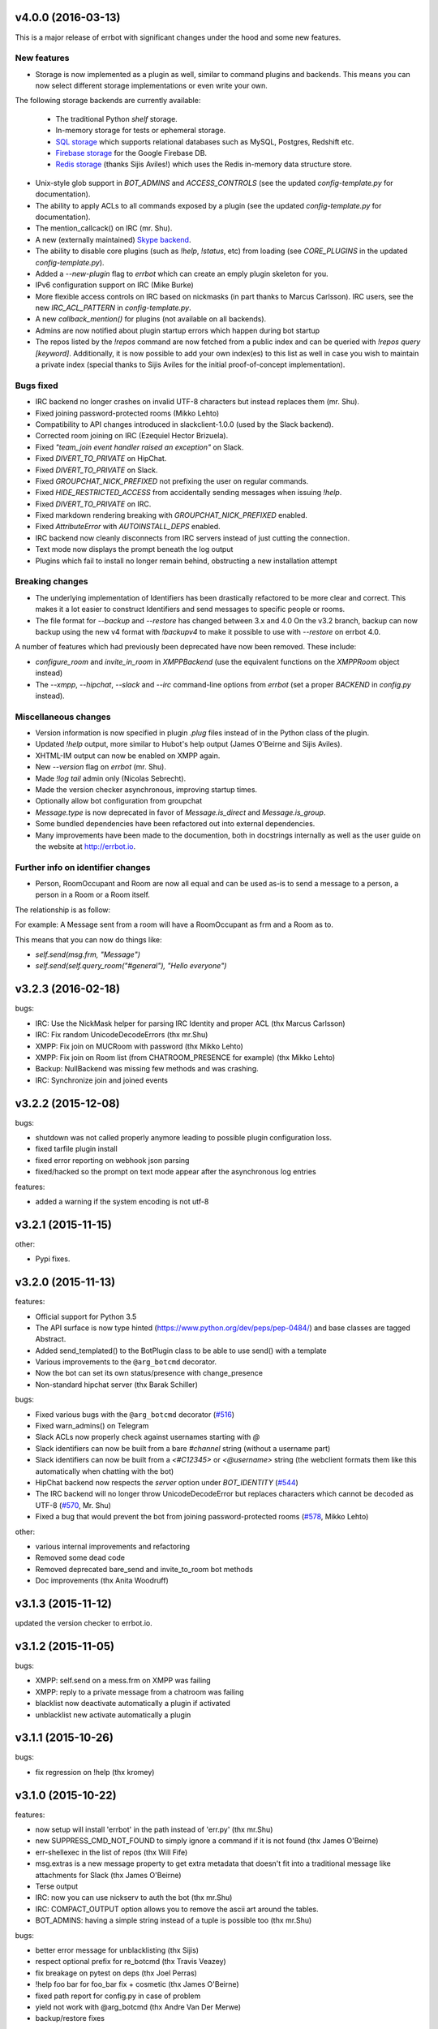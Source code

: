 v4.0.0 (2016-03-13)
-------------------

This is a major release of errbot with significant changes under the hood and some new features.


New features
~~~~~~~~~~~~

- Storage is now implemented as a plugin as well, similar to command plugins and backends.
  This means you can now select different storage implementations or even write your own.

The following storage backends are currently available:

  + The traditional Python `shelf` storage.
  + In-memory storage for tests or ephemeral storage.
  + `SQL storage <https://github.com/errbotio/err-storage-sql>`_ which supports relational databases such as MySQL, Postgres, Redshift etc.
  + `Firebase storage <https://github.com/errbotio/err-storage-firebase>`_ for the Google Firebase DB.
  + `Redis storage <https://github.com/errbotio/err-storage-redis>`_ (thanks Sijis Aviles!) which uses the Redis in-memory data structure store.

- Unix-style glob support in `BOT_ADMINS` and `ACCESS_CONTROLS` (see the updated `config-template.py` for documentation).

- The ability to apply ACLs to all commands exposed by a plugin (see the updated `config-template.py` for documentation).

- The mention_callcack() on IRC (mr. Shu).

- A new (externally maintained) `Skype backend <https://github.com/errbotio/errbot-backend-skype>`_.

- The ability to disable core plugins (such as `!help`, `!status`, etc) from loading (see `CORE_PLUGINS` in the updated `config-template.py`).

- Added a `--new-plugin` flag to `errbot` which can create an emply plugin skeleton for you.

- IPv6 configuration support on IRC (Mike Burke)

- More flexible access controls on IRC based on nickmasks (in part thanks to Marcus Carlsson).
  IRC users, see the new `IRC_ACL_PATTERN` in `config-template.py`.

- A new `callback_mention()` for plugins (not available on all backends).

- Admins are now notified about plugin startup errors which happen during bot startup

- The repos listed by the `!repos` command are now fetched from a public index and can be
  queried with `!repos query [keyword]`. Additionally, it is now possible to add your own
  index(es) to this list as well in case you wish to maintain a private index (special
  thanks to Sijis Aviles for the initial proof-of-concept implementation).


Bugs fixed
~~~~~~~~~~

- IRC backend no longer crashes on invalid UTF-8 characters but instead replaces
  them (mr. Shu).

- Fixed joining password-protected rooms (Mikko Lehto)

- Compatibility to API changes introduced in slackclient-1.0.0 (used by the Slack backend).

- Corrected room joining on IRC (Ezequiel Hector Brizuela).

- Fixed *"team_join event handler raised an exception"* on Slack.

- Fixed `DIVERT_TO_PRIVATE` on HipChat.

- Fixed `DIVERT_TO_PRIVATE` on Slack.

- Fixed `GROUPCHAT_NICK_PREFIXED` not prefixing the user on regular commands.

- Fixed `HIDE_RESTRICTED_ACCESS` from accidentally sending messages when issuing `!help`.

- Fixed `DIVERT_TO_PRIVATE` on IRC.

- Fixed markdown rendering breaking with `GROUPCHAT_NICK_PREFIXED` enabled.

- Fixed `AttributeError` with `AUTOINSTALL_DEPS` enabled.

- IRC backend now cleanly disconnects from IRC servers instead of just cutting the connection.

- Text mode now displays the prompt beneath the log output

- Plugins which fail to install no longer remain behind, obstructing a new installation attempt


Breaking changes
~~~~~~~~~~~~~~~~

- The underlying implementation of Identifiers has been drastically refactored
  to be more clear and correct. This makes it a lot easier to construct Identifiers
  and send messages to specific people or rooms.

- The file format for `--backup` and `--restore` has changed between 3.x and 4.0
  On the v3.2 branch, backup can now backup using the new v4 format with `!backupv4` to
  make it possible to use with `--restore` on errbot 4.0.

A number of features which had previously been deprecated have now been removed.
These include:

- `configure_room` and `invite_in_room` in `XMPPBackend` (use the
  equivalent functions on the `XMPPRoom` object instead)

- The `--xmpp`, `--hipchat`, `--slack` and `--irc` command-line options
  from `errbot` (set a proper `BACKEND` in `config.py` instead).


Miscellaneous changes
~~~~~~~~~~~~~~~~~~~~~

- Version information is now specified in plugin `.plug` files instead of in
  the Python class of the plugin.

- Updated `!help` output, more similar to Hubot's help output (James O'Beirne and Sijis Aviles).

- XHTML-IM output can now be enabled on XMPP again.

- New `--version` flag on `errbot` (mr. Shu).

- Made `!log tail` admin only (Nicolas Sebrecht).

- Made the version checker asynchronous, improving startup times.

- Optionally allow bot configuration from groupchat

- `Message.type` is now deprecated in favor of `Message.is_direct` and `Message.is_group`.

- Some bundled dependencies have been refactored out into external dependencies.

- Many improvements have been made to the documention, both in docstrings internally as well
  as the user guide on the website at http://errbot.io.


Further info on identifier changes
~~~~~~~~~~~~~~~~~~~~~~~~~~~~~~~~~~

- Person, RoomOccupant and Room are now all equal and can be used as-is to send a message
  to a person, a person in a Room or a Room itself.

The relationship is as follow:

.. image:: https://raw.githubusercontent.com/errbotio/errbot/master/docs/_static/arch/identifiers.png
   :target: https://github.com/errbotio/errbot/blob/master/errbot/backends/base.py

For example: A Message sent from a room will have a RoomOccupant as frm and a Room as to.

This means that you can now do things like:

- `self.send(msg.frm, "Message")`
- `self.send(self.query_room("#general"), "Hello everyone")`


v3.2.3 (2016-02-18)
-------------------

bugs:

- IRC:    Use the NickMask helper for parsing IRC Identity and proper ACL (thx Marcus Carlsson)
- IRC:    Fix random UnicodeDecodeErrors  (thx mr.Shu)
- XMPP:   Fix join on MUCRoom with password (thx Mikko Lehto)
- XMPP:   Fix join on Room list (from CHATROOM_PRESENCE for example) (thx Mikko Lehto)
- Backup: NullBackend was missing few methods and was crashing.
- IRC:    Synchronize join and joined events

v3.2.2 (2015-12-08)
-------------------

bugs:

- shutdown was not called properly anymore leading to possible plugin configuration loss.
- fixed tarfile plugin install
- fixed error reporting on webhook json parsing
- fixed/hacked so the prompt on text mode appear after the asynchronous log entries

features:

- added a warning if the system encoding is not utf-8


v3.2.1 (2015-11-15)
-------------------

other:

- Pypi fixes.

v3.2.0 (2015-11-13)
-------------------

features:

- Official support for Python 3.5
- The API surface is now type hinted (https://www.python.org/dev/peps/pep-0484/) and base classes are tagged Abstract.
- Added send_templated() to the BotPlugin class to be able to use send() with a template
- Various improvements to the ``@arg_botcmd`` decorator.
- Now the bot can set its own status/presence with change_presence
- Non-standard hipchat server (thx Barak Schiller)


bugs:

- Fixed various bugs with the ``@arg_botcmd`` decorator (`#516 <https://github.com/errbotio/errbot/pull/516>`_)
- Fixed warn_admins() on Telegram
- Slack ACLs now properly check against usernames starting with `@`
- Slack identifiers can now be built from a bare `#channel` string (without a username part)
- Slack identifiers can now be built from a `<#C12345>` or `<@username>` string (the webclient formats them like this automatically when chatting with the bot)
- HipChat backend now respects the `server` option under `BOT_IDENTITY` (`#544 <https://github.com/errbotio/errbot/pull/544/>`_)
- The IRC backend will no longer throw UnicodeDecodeError but replaces characters which cannot be decoded as UTF-8 (`#570 <https://github.com/errbotio/errbot/pull/570>`_, Mr. Shu)
- Fixed a bug that would prevent the bot from joining password-protected rooms (`#578 <https://github.com/errbotio/errbot/pull/578>`_, Mikko Lehto)

other:

- various internal improvements and refactoring
- Removed some dead code
- Removed deprecated bare_send and invite_to_room bot methods
- Doc improvements (thx Anita Woodruff)

v3.1.3 (2015-11-12)
-------------------

updated the version checker to errbot.io.

v3.1.2 (2015-11-05)
-------------------

bugs:

- XMPP: self.send on a mess.frm on XMPP was failing
- XMPP: reply to a private message from a chatroom was failing
- blacklist now deactivate automatically a plugin if activated
- unblacklist new activate automatically a plugin

v3.1.1 (2015-10-26)
-------------------

bugs:

- fix regression on !help (thx kromey)


v3.1.0 (2015-10-22)
-------------------

features:

- now setup will install 'errbot' in the path instead of 'err.py' (thx mr.Shu)
- new SUPPRESS_CMD_NOT_FOUND to simply ignore a command if it is not found (thx James O'Beirne)
- err-shellexec in the list of repos (thx Will Fife)
- msg.extras is a new message property to get extra metadata that doesn't fit into a traditional message like attachments for Slack (thx James O'Beirne)
- Terse output
- IRC: now you can use nickserv to auth the bot (thx mr.Shu)
- IRC: COMPACT_OUTPUT option allows you to remove the ascii art around the tables.
- BOT_ADMINS: having a simple string instead of a tuple is possible too (thx mr.Shu)

bugs:

- better error message for unblacklisting (thx Sijis)
- respect optional prefix for re_botcmd (thx Travis Veazey)
- fix breakage on pytest on deps (thx Joel Perras)
- !help foo bar for foo_bar fix + cosmetic (thx James O'Beirne)
- fixed path report for config.py in case of problem
- yield not work with @arg_botcmd (thx Andre Van Der Merwe)
- backup/restore fixes

v3.0.4 (2015-09-12)
-------------------
- Small setup.py cleanup
- force XMPP to ascii rendering (xhtml-im is beyond broken)
- Fixed !room list
- Fixed !room occupants [room] on XMPP

v3.0.3 (2015-08-26)
-------------------
- fixed the missing path for relative imports in plugins.
- better pre rendering on graphic backend
- better !log tail rendering
- add alt as an alternative modifier on graphic backend (it was problematic on MacOS)

v3.0.2 (2015-08-26)
-------------------
- multiple fixes for the graphic backend (it is waaay nicer now)
- missing spots in doc and feedback for for activate/deactivate
- aclattr fix for the slack backend
- status uses more of the markdown goodies

v3.0.1 (2015-08-20)
-------------------
- bugfix for IRC backend not starting.

v3.0.0 (2015-08-17)
-------------------

We have decided to promote this release as the v3 \\o/.

This document includes all the changes since the last stable version (2.2.0).

If you have any difficulty using this new release, feel free to jump into our `dev room on gitter <https://gitter.im/errbotio/errbot>`_.

v3 New and noteworthy
~~~~~~~~~~~~~~~~~~~~~

- backends are now plugins too
- new Slack backend (see the `config template <https://github.com/errbotio/errbot/blob/master/errbot/config-template.py#L118>`_ for details)
- new Telegram backend
- new Gitter backend (see `the gitter backend repo <http://www.github.com/errbotio/err-backend-gitter>`_ for more info about installing it)
- completely new rendering engine: now all text from either a plugin return or a template is **markdown extras**
- you can test the various formatting under your backend with the ``!render test`` command.
- the text backend exposes the original md, its html representation and ansi representation so plugin developers can anticipate what the rendering will look like under various backends.

See the screenshots below: Slack_, Hipchat_, IRC_, Gitter_ and finally Text_.

- completely revamped backup/restore feature (see ``!help backup``).
- Identifiers are now generic (and not tight to XMPP anymore) with common notions of ``.person`` ``.room`` (for MUCIdentifiers) ``.client`` ``.nick`` and ``.displayname`` see `this doc <https://github.com/errbotio/errbot/blob/master/docs/user_guide/backend_development/index.rst#identifiers>`_ for details.
- New ``!whoami`` command to debug identity problems for your plugins.
- New ``!killbot`` command to stop your bot remotely in case of emergency.
- New support for `argparse style command arguments <https://github.com/errbotio/errbot/blob/master/docs/user_guide/plugin_development/botcommands.rst#argparse-argument-splitting>`_ with the ``@arg_botcmd`` decorator.
- IRC: file transfer from the bot is now supported (DCC)

Minor improvements
~~~~~~~~~~~~~~~~~~

- hipchat endpoint can be used (#348)
- XMPP server parameter can be overriden
- deep internal reorganisation of the bot: the most visible change is that internal commands have been split into internal plugins.
- IRC backend: we have now a reconnection logic on disconnect and on kick (see ``IRC_RECONNECT_ON_DISCONNECT`` in the config file for example)

Stuff that might break you
~~~~~~~~~~~~~~~~~~~~~~~~~~

- if you upgrade from a previous version, please install: ``pip install markdown ansi Pygments "pygments-markdown-lexer>=0.1.0.dev29"``
- you need to add the type of backend you use in your config file instead of the command like. i.e. ``BACKEND = 'XMPP'``
- XMPP properties ``.node``, ``.domain`` and ``.resource`` on identifiers are deprecated, a backward compatibility layer has been added but we highly encourage you to not rely on those but use the generic ones from now on: ``.person``, ``.client`` and for MUCOccupants ``.room`` on top of ``.person`` and ``.client``.
- To create identifiers from a string (i.e. if you don't get it from the bot itself) you now have to use ``build_identifier(string)`` to make the backend parse it
- command line parameter -c needs to be the full path of your config file, it allows us to have different set of configs to test the bot.
- campfire and TOX backends are now external plugins: see `the tox backend repo <http://www.github.com/errbotio/err-backend-tox>`_ and `the campfire backend repo <http://www.github.com/errbotio/err-backend-campfire>`_ for more info about installing them.
- any output from plugin is now considered markdown, it might break some of your output if you had any markup characters (\#, \-, \* ...).
- we removed the gtalk support as it is going away.

Bugs squashed
~~~~~~~~~~~~~

- plugin loader do not traverse __pycache__ and dotted directory anymore
- import error at install time.
- IRC backend compatibility with gitter
- Better logging to debug plugin callbacks
- Better dependency requirements (setup.py vs requirements.txt)
- builtins are now named core_plugins (the plan is to move more there)
- a lot of refactoring around globals (it enabled the third party plugins)
- git should now work under Windows
- None was documented as a valid value for the IRC rate limiter but was not.
- removed xep_0004 from the xmpp backend (it was deprecated)

since 3.0.0-rc1:

- imtext was removing the \` for Slack
- corrected the leaking <code><pre> in text/ansi
- fixed a restart loop in Telegram
- clear formatting in the Slack backend for angle brackets [thx @RobSpectre]
- XMPP: allow slashes in resources

Annex
~~~~~

.. _Slack:

Rendering under **Slack**:

.. image:: docs/imgs/slack.png

.. _Hipchat:

Rendering under **Hipchat**:

.. image:: docs/imgs/hipchat.png

.. _IRC:

Rendering under **IRC**:

.. image:: docs/imgs/IRC.png

.. _Gitter:

Rendering under **Gitter**:

.. image:: docs/imgs/gitter.png

.. _Text:

Rendering under **Text** (for plugin development):

.. image:: docs/imgs/text.png


v2.3.0-rc2 (2015-07-06)
-----------------------

Bug fixed:

- import error at install time.


v2.3.0-beta (2015-07-05)
------------------------

New features:

- new Slack backend
- third party backends (they are plugins too)
- completely revamped backup/restore feature.
- hipchat endpoint can be used (#348)
- XMPP server parameter can be overriden
- Identifiers are now generic (not tight to XMPP anymore)

Bug fixed:

- IRC backend compatibility with gitter
- Better logging to debug plugin callbacks
- Better dependency requirements (setup.py vs requirements.txt)
- builtins are now named core_plugins (the plan is to move more there)
- a lot of refactoring around globals (it enabled the third party plugins)


v2.2.1 (2015-05-16)
-------------------

Bug fixed:

- hipchat keepalive

v2.2.0 (2015-05-16)
-------------------

New features:

- New AUTOINSTALL_DEPS config to autoinstall the dependencies required for plugins

Bug fixed:

- Don't 3to2 the config template
- version pinned yapsy because of an incompatibility with the last version
- added timeout to the version check builtin

v2.2.0-beta (2015-02-16)
------------------------

New features:

- New serverless tox backend (see http://tox.im for more info)
- New Presence callbacks with status messages etc.
- New file transfert support (upload and downloads) for selected backends
- New MUC management API
- added err-githubhook to the official repo list (thx Daniele Sluijters)
- added err-linksBot to the official repo list (thx Arnaud Vazard)
- added err-stash to the official repo list (thx Charles Gomes)
- shlex.split on split_args_with
- improved !status command (Thx Sijis Aviles)
- colorized log output
- configuration access improvements, it is now a property accessible from the plugins (self.bot_configuration) and the backends.
- bot can optionally name people it replies to in mucs with local conventions toto: or @toto etc... (thx Sijis Aviles)

Bug fixed:

- complete pass & fixes with a static analyser
- better feedback when config.py is borken
- hipchat has been rewritten and goes through the API
- more consistency on properties versus setters/getters
- mac osx fixes (thx Andrii Kostenko)
- unicode fix on irc backend (thx Sijis Aviles)

v2.1.0 (2014-07-24)
-------------------

New features:

- Various changes to the test backend:

  - `setUp <http://errbot.io/errbot.backends.test/#errbot.backends.test.FullStackTest.setUp>`_
    method of `FullStackTest` now takes an `extra_plugin_dir` argument, deprecating the
    `extra_test_file` argument.
  - `popMessage` and `pushMessage` are now more pythonically called `pop_message` and
    `push_message`, though the old names continue to work.
  - New `testbot <http://errbot.io/errbot.backends.test/#errbot.backends.test.testbot>`_ fixture
    to write tests using `pytest <http://pytest.org/>`_.

- Better display of active plugins in debug info (#262).
- Allow optional username for IRC backend (#256).
- *Raw* option for the webhook API.
- `Regex-based <http://errbot.io/errbot.decorators/#errbot.decorators.re_botcmd>`_ bot commands.
- Pretty-printed output of the !config command.

Bugs fixed:

- Fix make_ssl_certificate on Python 2.
- Newer version of Rocket, fixing an issue with releasing ports on OSX (#268).
- Only run 3to2 during actual install steps (#232).
- Ignore messages from self (#247).
- Import `irc.connection` within try/except block (#245).
- Better message recipient setting in XMPP MUC responses.
- Only configure XMPP MUC when having owner affiliation.
- Use SleekXMPP plugin `xep_0004` instead of deprecated `old_0004` (#236).


v2.0.0 (2014-01-05)
-------------------

Features:

- split load/unload from blacklist/unblacklist
- provides a better feedback for 3to2 conversion
- better formatting for plugin list with unicode bullets
- better formatting for !reload
- better feedback on case of !reload problems
- made loglevel configuration (Thx Daniele Sluijters)
- added err-dnsnative to the plugin list.

Bugs:

- Fixed a missing callback_connect on plugin activation
- Forced Python 3.3 as a minimal req for the py3 version as deps break with 3.2
- Fixed pip installs during setup.py
- warn_admin breakage on python2
- SSL IRC backend fix
- Various typos.

v2.0.0-rc2 (2013-11-28)
-----------------------

Migrated the version checker to github.io

Bugs:

- Fix MUC login: Support tuple & add username
- Language correction (thx daenney)

v2.0.0-rc1 (2013-10-03)
-----------------------

Features:

- Added err-faustbot to the official repo list
- Added the !room create command for adhoc room creation (google talk)
- Added sedbot to the official repos
- Added support for plugin based webviews
- Add err-agressive-keepalive to the official repos
- Allow botcmd's to yield values
- Allow configuration of MESSAGE_SIZE_LIMIT

Bugs:

- Properly close shelf upon restart (thx Max Wagner)
- Fix inverted display of repo status (private/official) (thx Max Wagner)
- Include jid resource in Message.from/to (Thx Kha)
- Fix messed up display of status and repos commands (thx Max Wagner)
- fixed the standalone execution with -c parameter
- corrected the QT backend under python 3
- hipchat fix
- missing dependencies for SRV records (google compatibility)
- bug in the apropos while adding a command to chatroom
- XMPP: forward HTML of incoming messages (Thx Kha)
- corrected the linkyfier in the graphic interface
- corrected the status display of a plugin that failed at activation stage
- Handle disconnect events correctly


v2.0.0-beta (2013-03-31)
------------------------

Features:

- SSL support for webhook callbacks
- JID unicode support
- Per user command history (Thanks to Leonid S. Usov https://github.com/leonid-s-usov)
- HIDE_RESTRICTED_COMMANDS option added to filter out the non accessoble commands from the help  (Thanks to Leonid S. Usov https://github.com/leonid-s-usov)
- err-markovbot has been added to the official plugins list (Thanks to Max Wagner https://github.com/MaxWagner)
- the version parsing now supports beta, alpha, rc etc ... statuses

Major refactoring:

- python 3 compatibility
- xmpp backend has been replaced by sleekxmpp
- flask has been replaced by bottle (sorry flask no py3 support, no future)
- rocket is used as webserver with SSL support
- now the IRC backend uses the smpler python/irc package
- improved unittest coverage



v1.7.1 (2012-12-25)
-------------------

Bugs:

- unicode encoding on jabber


v1.7.0 (2012-12-24)
-------------------

Incompatible changes:

For this one if your plugin uses PLUGIN_DIR, you will need to change it to self.plugin_dir as it is a runtime value now. 

Bugs:

- yapsy 1.10 compatibility 
- better detection of self in MUC
- force python 2 for shebang lines
- Parses the real nick and the room and put it in the from identity of messages
- fix for JID Instance has no attribute '__len__'
- partial support for @ in JIDs nodes
- when a plugin was reloaded, it was not connect notified


Features:

- botprefix is now optional on one on one chats
- fine grained access control
- better serialization to disk by default (protocol 2)
- configurable separate rate limiting for IRC for public and private chats
- added support for MUC with passwords
- bot prefixes can be of any length
- modular !help command (it lists the plugin list with no parameters instead of the full command list)


Dev Improvements:

- better unit tests
- Travis CI

v1.6.7 (2012-10-08)
-------------------

Bugs:

- the XMPP from was not removed as it should and broke the gtalk compatibility
- fixed 'jid-malformed' error with build_reply()

Features:

- new plugin : err-dnsutils https://github.com/zoni/err-dnsutils
- Now you can selectively divert chatroom answers from a list of specified commands to a private chat (avoids flooding on IRC for example)
- the logging can be done using sentry
- Err can now login using SSL on IRC (thx to Dan Poirier https://github.com/poirier)


v1.6.6 (2012-09-27)
-------------------

Bugs:

- bot initiated messages were not correctly callbacked on jabber backend
- !apropos was generating an unicode error thx to https://github.com/zoni for the fix
- corrected a serie of issues related to the sharedmiddleware on flask
- fixed a regression on the IRC backend thx to https://github.com/nvdk for helping on those

Features:

- added err-mailwatch to the official repo thx to https://github.com/zoni for the contribution
- added a "null" backend to stabilise the web ui

v1.6.5 (2012-09-10)
-------------------

Bugs:

- https://github.com/errbotio/errbot/issues/59 [Thx to https://github.com/bubba-h57 & https://github.com/zoni for helping to diagnose it]

Features:

- The graphical backend now uses a multiline chat to better reflect some backends.


v1.6.4 (2012-09-04)
-------------------

You will need to add 2 new config entries to your config.py. See below for details

Bugs:

- Identity stripping problems
- fixed warn_admin that regressed
- close correctly shelves on connection drop [Thx to linux techie https://github.com/linuxtechie] 
- corrected the !status reporting was incorrect for non configured plugins (label C)
- force a complete reconnection on "See Other Host" XMPP message

Features:

- You can now change the default prefix of the bot (new config BOT_PREFIX) [Thx to Ciaran Gultnieks https://github.com/CiaranG]
- Added an optional threadpool to execute commands in parallel (Experimental, new config : BOT_ASYNC)
- Now the bot waits on signal USR1 so you can do a kill -USR1 PID of err to make it spawn a local python console to debug it live
- Now you can have several config_*.py, one per backend (to be able to test specifically a backend without having to reconfigure each time the bot)

v1.6.3 (2012-08-26)
-------------------

Bugs:

- !reload was causing a crash on templating
- !update was failing on internal_shelf
- several consistency fixups around Identity and Message, now they should behave almost the same was across all the backends
- corrected several unicode / utf-8 issues across the backends
- unified the standard xmpp and hipchat keep alive, they work the same

Features:

- added err-timemachine, an "history" plugin that logs and indexes every messages. You can query it with a lucene syntax over specific dates etc ...
- Added a webserver UI from the webserver builtin plugin (disabled by default see !config webserver to enable it)
- Now if a config structure changed or failed, the bot will present you the config you had and the default template so you can adapt your current config easily
- Added the schema for xhtml-im so you can use your favorite xml editor to check what your templates are generating

v1.6.2 (2012-08-24)
-------------------

Bugs:

- missing a dependency for python config [thx to Joshua Tobin https://github.com/joshuatobin]
- Fixing two logging debug statements that are mixed up [thx to Joshua Tobin https://github.com/joshuatobin]
- Removed the URL rewritting from the QT user interface

Features:

- Added basic IRC support
- Now the BOT_EXTRA_PLUGIN_DIR can be a list so you can develop several plugins at the same time

v1.6.1 (2012-08-22)
-------------------
Simplified the installation.

Bugs:

- put pyfire as an optional dependency as it is used only for the campfire backend
- put PySide as an optional dependency as it is used only for the QT graphical backend

v1.6.0 (2012-08-16)
-------------------
Bugs:

- corrected a threading issue that was preventing err to quit
- the python shebangs lines where not generic
- the config path is not inserted first so we don't conflict with other installs
- corrected a corruption of the configs on some persistance stores on shutdown

Features:

- Added support for CampFire
- Added support for Hipchat API with basic html messages
- Added support for webhooks
- Independent backends can be implemented
- In order to simplify : now botcmd and BotPlugin are both imported from errbot (we left a big fat warning for the old deprecated spot, they will be removed in next release)
- Better status report from !status (including Errors and non-configured plugins)


v1.5.1 (2012-08-11)
-------------------
Bugs:

- the pypi package was not deploying html templates

v1.5.0 (2012-08-10)
-------------------
Bugs:

- fix for ExpatError exception handling [Thx to linux techie https://github.com/linuxtechie]
- Graphic mode cosmetics enhancement [thx to Paul Labedan https://github.com/pol51]
- fix for high CPU usage  [Thx to linux techie https://github.com/linuxtechie]

Features:

- Added XHTML-IM support with Jinja2 templating
- Better presentation on the !repos command
- load / unload of plugins is now persistent (they are blacklisted when unloaded)
- Better presentation of the !status command : Now you can see loaded, blacklisted and Erroneous plugins from there
- A new !about command with some credits and the current version
- Implemented the history navigation in the graphic test mode (up and down)
- Added an autocomplete in the graphic test mode
- Added the logo in the background of the graphic mode

v1.4.1 (2012-07-13)
-------------------
Bugs:

- corrected a vicious bug when you use metaclasses on plugins with botcmd decorator generated with parameters
- don't call any callback message if the message is from the chat history
- dependency problem with dnspython, it fixes the compatibility with google apps [Thx to linux techie https://github.com/linuxtechie]
- on repos updates, err now recheck the dependencies (you never know if they changed after the update)

Features:

- Added a new check_configuration callback now by default the configuration check is basic and no implementation has to be done on plugin side
- Warn the admins in case of command name clashes and fix them by prefixing the name of the plugin + -
- A brand new graphical mode so you can debug with images displayed etc ... (command line option -G) it requires pyside [thx to Paul Labedan https://github.com/pol51]
- A new !apropos command that search a term into the help descriptions [thx to Ben Van Daele https://github.com/benvd]
- Now the bot reconnects in case of bad internet connectivity [Thx to linux techie https://github.com/linuxtechie]
- The bot now supports a "remote chatroom relay" (relay all messages from a MUC to a list of users) on top of a normal relay (from a user to a list of MUC) 
     With this you can emulate a partychat mode.
- err-music [thx to Ben Van Daele https://github.com/benvd and thx to Tali Petrover https://github.com/atalyad]

v1.4.0 (2012-07-09)
-------------------
Bugs:

- improved the detection of own messages
- automatic rejection if the configuration failed so it the plugin restart with a virgin config

Features:

- send a close match tip if the command is not found
- added a polling facility for the plugins
- added loads of plugins to the official repos:
  err-coderwall     [thx to glenbot https://github.com/glenbot]
  err-nettools
  err-topgunbot     [thx to krismolendyke https://github.com/krismolendyke]
  err-diehardbot    [thx to krismolendyke https://github.com/krismolendyke]
  err-devops_borat  [thx to Vincent Alsteen https://github.com/valsteen]
  err-social
  err-rssfeed       [thx to Tali Petrover https://github.com/atalyad]
  err-translate     [thx to Ben Van Daele https://github.com/benvd]
  err-tourney

v1.3.1 (2012-07-02)
-------------------
Bugs:

- nicer warning message in case of public admin command

Features:

- added a warn_admins api for the plugins to warn the bot admins in case of serious problem
- added err-tv in the official repos list
- added an automatic version check so admins are warned if a new err is out
- now if a repo has a standard requirements.txt it will be checked upon to avoid admins having to dig in the logs (warning: it added setuptools as a new dependency for err itself)

v1.3.0 (2012-06-26)
-------------------
Bugs:

- Security fix : the plugin directory permissions were too lax. Thx to Pinkbyte (Sergey Popov)
- Corrected a bug in the exit of test mode, the shelves could loose data
- Added a userfriendly git command check to notify if it is missing

Features:

- Added a version check: plugins can define min_err_version and max_err_version to notify their compatibility
- Added an online configuration of the plugins. No need to make your plugin users hack the config.py anymore ! just use the command !config
- Added a minimum Windows support.

v1.2.2 (2012-06-21)
-------------------
Bugs:

- Corrected a problem when executing it from the dev tree with ./scripts/err.py
- Corrected the python-daemon dependency
- Corrected the encoding problem from the console to better match what the bot will gives to the plugins on a real XMPP server
- Corrected a bug in the python path for the BOT_EXTRA_PLUGIN_DIR setup parameter

Features:

- Added a dictionary mixin for the plugins themselves so you can access you data directly with self['entry']
- admin_only is now a simple parameter of @botcmd
- Implemented the history commands : !history !! !1 !2 !3

v1.2.1 (2012-06-16)
-------------------
Bugs:

- Corrected a crash if the bot could not contact the server

Features:

- Added a split_args_with to the botcmd decorator to ease the burden of parsing args on the plugin side
- Added the pid, uid, gid parameters to the daemon group to be able to package it on linux distributions


v1.2.0 (2012-06-14)
-------------------
Bugs:

- Don't nag the user for irrelevant settings from the setting-template
- Added a message size security in the framework to avoid getting banned from servers when a plugin spills too much

Features:

- Added a test mode (-t) to ease plugin development (no need to have XMPP client / server to install and connect to in order to test the bot)
- Added err-reviewboard a new plugin by Glen Zangirolam https://github.com/glenbot to the repos list
- Added subcommands supports like the function log_tail will match !log tail [args]

v1.1.1 (2012-06-12)
-------------------
Bugs:

- Fixed the problem updating the core + restart
- Greatly improved the reporting in case of configuration mistakes.
- Patched the presence for a better Hipchat interop.

v1.1.0 (2012-06-10)
-------------------
Features:

- Added the !uptime command
- !uninstall doesn't require a full restart anymore
- !update a plugin doesn't require a full restart anymore
- Simplified the usage of the asynchronous self.send() by stripping the last part of the JID for chatrooms
- Improved the !restart feature so err.py is standalone now (no need to have a err.sh anymore)
- err.py now takes 2 optional parameters : -d to daemonize it and -c to specify the location of the config file

v1.0.4 (2012-06-08)
-------------------
- First real release, fixups for Pypi compliance.

.. v9.9.9 (leave that there so master doesn't complain)

